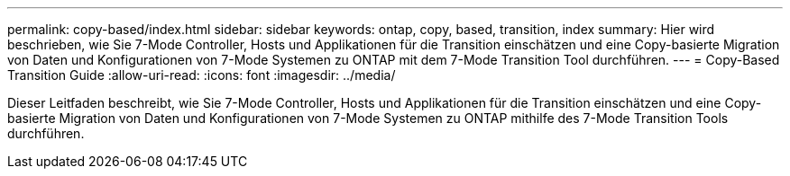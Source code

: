 ---
permalink: copy-based/index.html 
sidebar: sidebar 
keywords: ontap, copy, based, transition, index 
summary: Hier wird beschrieben, wie Sie 7-Mode Controller, Hosts und Applikationen für die Transition einschätzen und eine Copy-basierte Migration von Daten und Konfigurationen von 7-Mode Systemen zu ONTAP mit dem 7-Mode Transition Tool durchführen. 
---
= Copy-Based Transition Guide
:allow-uri-read: 
:icons: font
:imagesdir: ../media/


[role="lead"]
Dieser Leitfaden beschreibt, wie Sie 7-Mode Controller, Hosts und Applikationen für die Transition einschätzen und eine Copy-basierte Migration von Daten und Konfigurationen von 7-Mode Systemen zu ONTAP mithilfe des 7-Mode Transition Tools durchführen.
